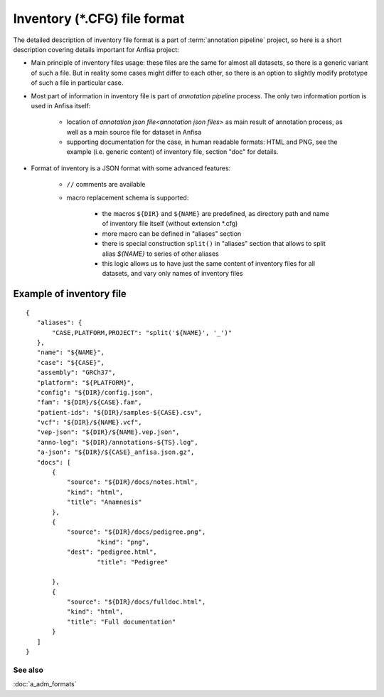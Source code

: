 Inventory (\*.CFG) file format
==============================

.. index:: 
    inventory (*.CFG); file format

The detailed description of inventory file format is a part of :term:`annotation pipeline`
project, so here is a short description covering details important for Anfisa project:

* Main principle of inventory files usage: these files are the same for almost all datasets, so there is a generic variant of such a file. But in reality some cases might differ to each other, so there is an option to slightly modify prototype of such a file in particular case.

* Most part of information in inventory file is part of `annotation pipeline` process. The only two information portion is used in Anfisa itself: 
    
    * location of `annotation json file<annotation json files>` as main result of annotation process, as well as a main source file for dataset in Anfisa
        
    * supporting documentation for the case, in human readable formats: HTML and PNG, see the example (i.e. generic content) of inventory file, section "doc" for details. 

* Format of inventory is a JSON format with some advanced features:

    * ``//`` comments are available
    
    * macro replacement schema is supported: 
    
        * the macros ``${DIR}`` and ``${NAME}`` are  predefined, as directory path and name of inventory file itself (without extension \*.cfg) 
            
        * more macro can be defined in "aliases" section
        
        * there is special construction ``split()`` in "aliases" section that allows to split alias `${NAME}` to series of other aliases
            
        * this logic allows us to have just the same content of inventory files for all datasets, and vary only names of inventory files 
        
Example of inventory file
*************************

::

 {
    "aliases": {
        "CASE,PLATFORM,PROJECT": "split('${NAME}', '_')"
    },
    "name": "${NAME}",
    "case": "${CASE}",
    "assembly": "GRCh37",
    "platform": "${PLATFORM}",
    "config": "${DIR}/config.json",
    "fam": "${DIR}/${CASE}.fam",
    "patient-ids": "${DIR}/samples-${CASE}.csv",
    "vcf": "${DIR}/${NAME}.vcf",
    "vep-json": "${DIR}/${NAME}.vep.json",    
    "anno-log": "${DIR}/annotations-${TS}.log",
    "a-json": "${DIR}/${CASE}_anfisa.json.gz",
    "docs": [
        {
            "source": "${DIR}/docs/notes.html",
            "kind": "html", 
            "title": "Anamnesis"
        },
        {
            "source": "${DIR}/docs/pedigree.png",
                    "kind": "png",
            "dest": "pedigree.html",
                    "title": "Pedigree"

        },
        {
            "source": "${DIR}/docs/fulldoc.html",
            "kind": "html", 
            "title": "Full documentation"
        }
    ]    
 }

See also
--------
:doc:`a_adm_formats`

